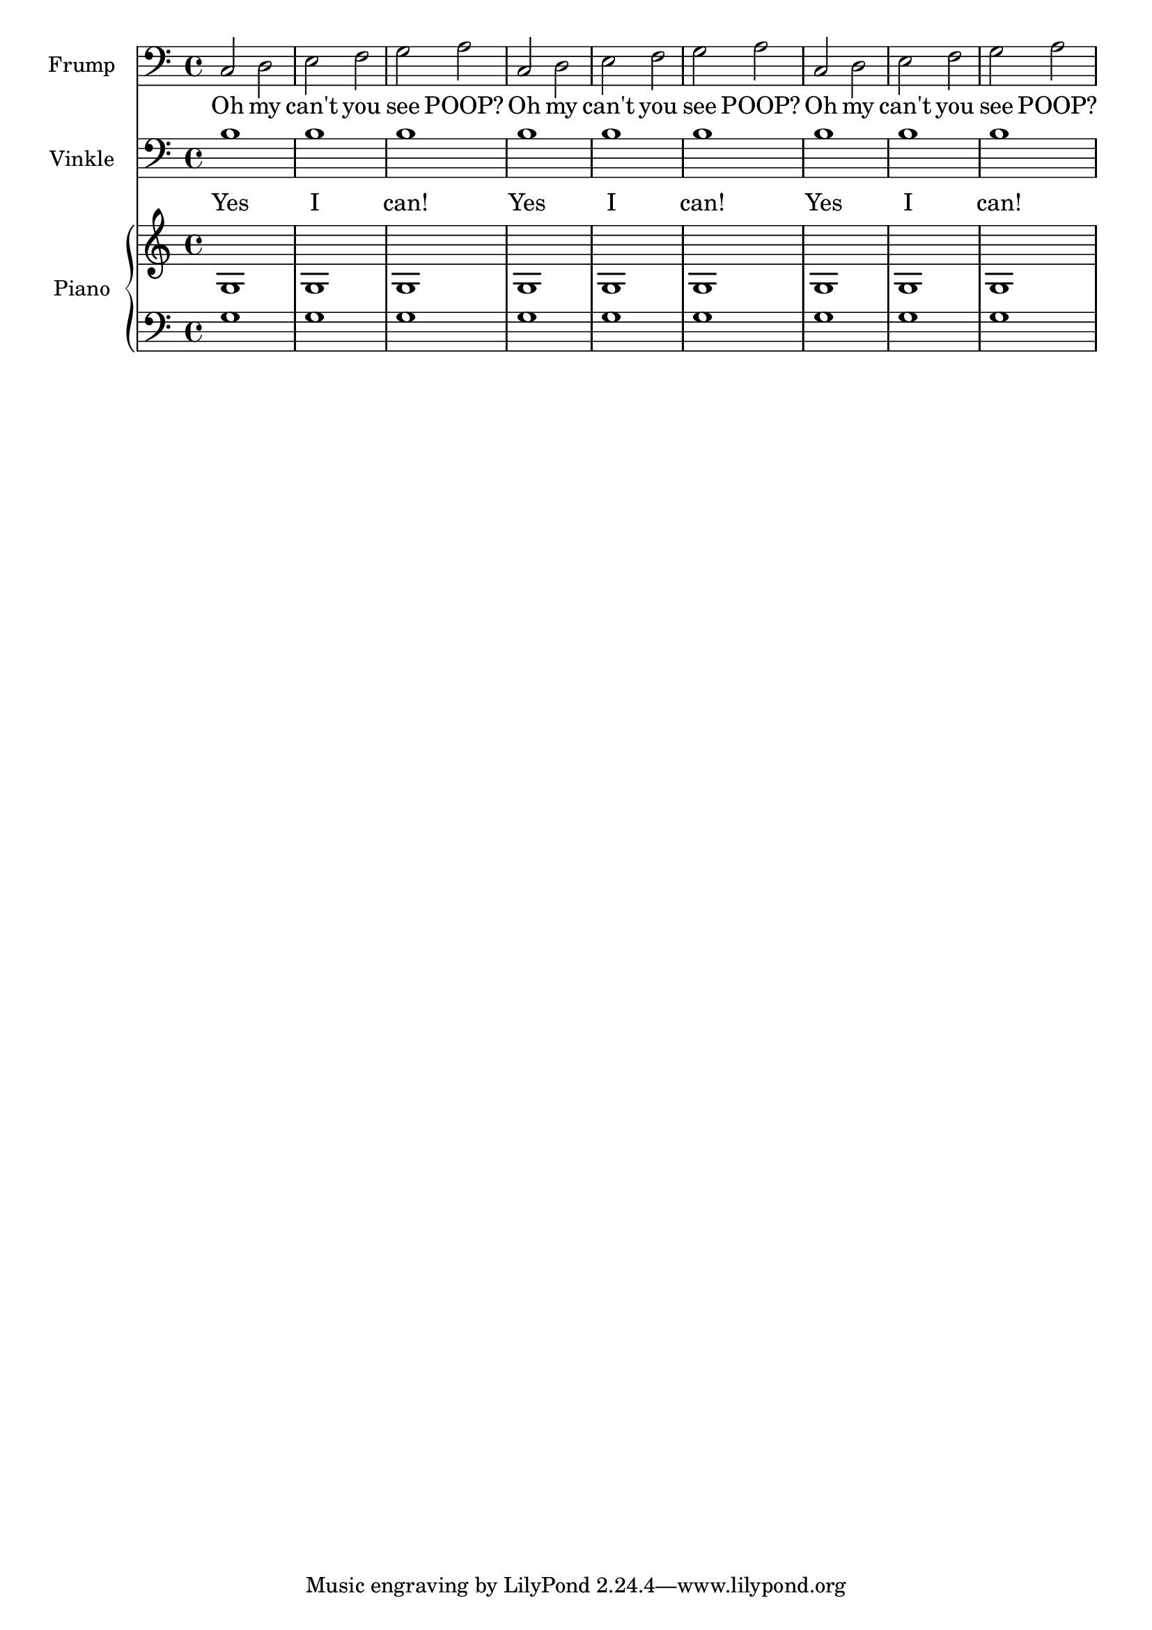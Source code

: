 \new Score <<
    \new Staff {
        \clef "bass"
        \set Staff.instrumentName = \markup { Frump }
        \set Staff.shortInstrumentName = \markup { F. }
        {
            c2
            d2
            e2
            f2
            g2
            a2
            c2
            d2
            e2
            f2
            g2
            a2
            c2
            d2
            e2
            f2
            g2
            a2
        }
    }
        \addlyrics { Oh my can't you see POOP? Oh my can't you see POOP? Oh my can't you see POOP?  } 
    \new Staff {
        \clef "bass"
        \set Staff.instrumentName = \markup { Vinkle }
        \set Staff.shortInstrumentName = \markup { V. }
        {
            b1
            b1
            b1
            b1
            b1
            b1
            b1
            b1
            b1
        }
    }
    \addlyrics { Yes I can! Yes I can! Yes I can!  }
    \new PianoStaff <<
        \set PianoStaff.instrumentName = \markup { Piano }
        \set PianoStaff.shortInstrumentName = \markup { Pf. }
        \new Staff {
            {
                g1
                g1
                g1
                g1
                g1
                g1
                g1
                g1
                g1
            }
        }
        \new Staff {
            \clef "bass"
            {
                g1
                g1
                g1
                g1
                g1
                g1
                g1
                g1
                g1
            }
        }
    >>
>>
